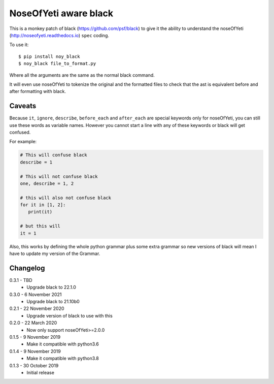 NoseOfYeti aware black
======================

This is a monkey patch of black (https://github.com/psf/black) to give it the
ability to understand the noseOfYeti (http://noseofyeti.readthedocs.io)
``spec`` coding.

To use it::

   $ pip install noy_black
   $ noy_black file_to_format.py

Where all the arguments are the same as the normal black command.

It will even use noseOfYeti to tokenize the original and the formatted files to
check that the ast is equivalent before and after formatting with black.

Caveats
-------

Because ``it``, ``ignore``, ``describe``, ``before_each`` and
``after_each`` are special keywords only for noseOfYeti, you can still use these
words as variable names. However you cannot start a line with any of these
keywords or black will get confused.

For example:

.. code-block:: python

   # This will confuse black
   describe = 1

   # This will not confuse black
   one, describe = 1, 2

   # this will also not confuse black
   for it in [1, 2]:
      print(it)

   # but this will
   it = 1

Also, this works by defining the whole python grammar plus some extra grammar
so new versions of black will mean I have to update my version of the Grammar.

Changelog
---------

0.3.1 - TBD
    * Upgrade black to 22.1.0

0.3.0 - 6 November 2021
    * Upgrade black to 21.10b0

0.2.1 - 22 November 2020
    * Upgrade version of black to use with this

0.2.0 - 22 March 2020
    * Now only support noseOfYeti>=2.0.0

0.1.5 - 9 November 2019
    * Make it compatible with python3.6

0.1.4 - 9 November 2019
    * Make it compatible with python3.8

0.1.3 - 30 October 2019
    * Initial release
